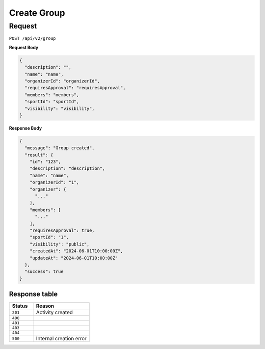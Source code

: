 Create Group
===============

Request
-------

``POST /api/v2/group``

**Request Body**

.. code-block:: json
    
    {
      "description": "",
      "name": "name",
      "organizerId": "organizerId",
      "requiresApproval": "requiresApproval",
      "members": "members",
      "sportId": "sportId",
      "visibility": "visibility",
    }

**Response Body**

.. code-block:: json

    {
      "message": "Group created",
      "result": {
        "id": "123",
        "description": "description",
        "name": "name",
        "organizerId": "1",
        "organizer": {
          "..."
        },
        "members": [
          "..."
        ],
        "requiresApproval": true,
        "sportId": "1",
        "visibility": "public",
        "createdAt": "2024-06-01T10:00:00Z",
        "updateAt": "2024-06-01T10:00:00Z"
      },
      "success": true
    }


Response table
**************

.. list-table::
    :widths: 30 70
    :header-rows: 1

    * - Status 
      - Reason
    * - ``201``
      - Activity created
    * - ``400``
      - 
    * - ``401``
      - 
    * - ``403``
      - 
    * - ``404``
      - 
    * - ``500``
      - Internal creation error
    
